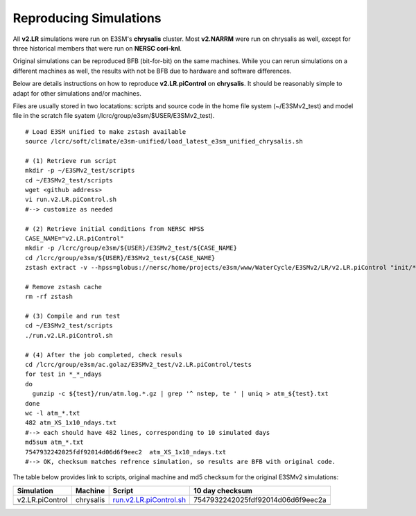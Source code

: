 ***********************
Reproducing Simulations 
***********************

All **v2.LR** simulations were run on E3SM's **chrysalis** cluster. Most **v2.NARRM** were run on chrysalis
as well, except for three historical members that were run on **NERSC cori-knl**.

Original simulations can be reproduced BFB (bit-for-bit) on the same machines. While you can 
rerun simulations on a different machines as well, the results with not be BFB due to hardware and software differences.

Below are details instructions on how to reproduce **v2.LR.piControl** on **chrysalis**. It
should be reasonably simple to adapt for other simulations and/or machines.

Files are usually stored in two locatations: scripts and source code in the home file system (~/E3SMv2_test)
and model file in the scratch file syatem (/lcrc/group/e3sm/$USER/E3SMv2_test). ::

  # Load E3SM unified to make zstash available
  source /lcrc/soft/climate/e3sm-unified/load_latest_e3sm_unified_chrysalis.sh

  # (1) Retrieve run script
  mkdir -p ~/E3SMv2_test/scripts
  cd ~/E3SMv2_test/scripts
  wget <github address>
  vi run.v2.LR.piControl.sh
  #--> customize as needed
  
  # (2) Retrieve initial conditions from NERSC HPSS
  CASE_NAME="v2.LR.piControl"
  mkdir -p /lcrc/group/e3sm/${USER}/E3SMv2_test/${CASE_NAME}
  cd /lcrc/group/e3sm/${USER}/E3SMv2_test/${CASE_NAME}
  zstash extract -v --hpss=globus://nersc/home/projects/e3sm/www/WaterCycle/E3SMv2/LR/v2.LR.piControl "init/*"

  # Remove zstash cache
  rm -rf zstash

  # (3) Compile and run test
  cd ~/E3SMv2_test/scripts
  ./run.v2.LR.piControl.sh

  # (4) After the job completed, check resuls
  cd /lcrc/group/e3sm/ac.golaz/E3SMv2_test/v2.LR.piControl/tests
  for test in *_*_ndays
  do
    gunzip -c ${test}/run/atm.log.*.gz | grep '^ nstep, te ' | uniq > atm_${test}.txt
  done
  wc -l atm_*.txt
  482 atm_XS_1x10_ndays.txt
  #--> each should have 482 lines, corresponding to 10 simulated days
  md5sum atm_*.txt
  7547932242025fdf92014d06d6f9eec2  atm_XS_1x10_ndays.txt
  #--> OK, checksum matches refrence simulation, so results are BFB with original code.
  
The table below provides link to scripts, original machine and md5 checksum for the original
E3SMv2 simulations:

+-----------------+-----------+------------------------------------------------------------------------------------------------------------------------------------+-----------------------------------+
| Simulation      | Machine   | Script                                                                                                                             | 10 day checksum                   |
+=================+===========+====================================================================================================================================+===================================+
| v2.LR.piControl | chrysalis | `run.v2.LR.piControl.sh <https://github.com/E3SM-Project/e3sm_data_docs/tree/main/run_scripts/reproduce/run.v2.LR.piControl.sh>`_  | 7547932242025fdf92014d06d6f9eec2a |
+-----------------+-----------+------------------------------------------------------------------------------------------------------------------------------------+-----------------------------------+
|                 |           |                                                                                                                                    |                                   |
+-----------------+-----------+------------------------------------------------------------------------------------------------------------------------------------+-----------------------------------+



